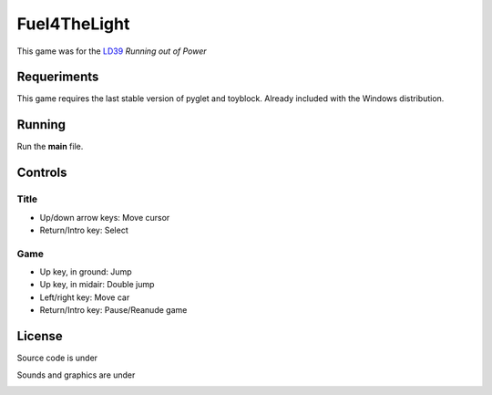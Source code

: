 =============
Fuel4TheLight
=============

This game was for the `LD39 <https://ldjam.com/events/ludum-dare/39/>`_
*Running out of Power*

Requeriments
============

This game requires the last stable version of pyglet and toyblock. Already included with
the Windows distribution.

Running
=======

Run the **main** file.

Controls
========

Title
-----

* Up/down arrow keys: Move cursor
* Return/Intro key: Select

Game
----

* Up key, in ground: Jump
* Up key, in midair: Double jump
* Left/right key: Move car
* Return/Intro key: Pause/Reanude game

License
=======

Source code is under

.. image:: https://www.gnu.org/graphics/gplv3-88x31.png
    :alt: GPL-3.0

Sounds and graphics are under

.. image:: https://i.creativecommons.org/l/by-sa/4.0/88x31.png
    :alt: Creative Commons Reconocimiento-CompartirIgual 4.0 Internacional License
    :target: http://creativecommons.org/licenses/by-sa/4.0/
